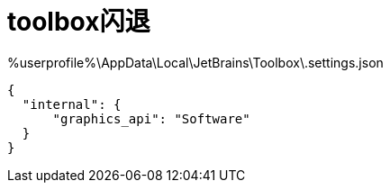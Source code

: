 
= toolbox闪退

%userprofile%\AppData\Local\JetBrains\Toolbox\.settings.json
[source,json]
----
{
  "internal": {
      "graphics_api": "Software"
  }
}
----
